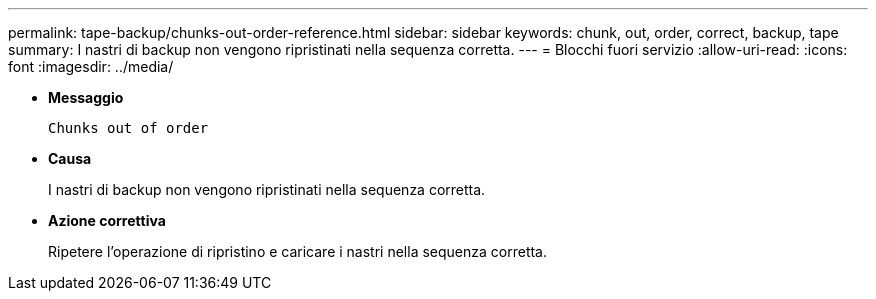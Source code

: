 ---
permalink: tape-backup/chunks-out-order-reference.html 
sidebar: sidebar 
keywords: chunk, out, order, correct, backup, tape 
summary: I nastri di backup non vengono ripristinati nella sequenza corretta. 
---
= Blocchi fuori servizio
:allow-uri-read: 
:icons: font
:imagesdir: ../media/


* *Messaggio*
+
`Chunks out of order`

* *Causa*
+
I nastri di backup non vengono ripristinati nella sequenza corretta.

* *Azione correttiva*
+
Ripetere l'operazione di ripristino e caricare i nastri nella sequenza corretta.


